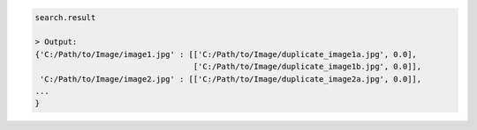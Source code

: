 .. code-block:: python

   search.result

   > Output:
   {'C:/Path/to/Image/image1.jpg' : [['C:/Path/to/Image/duplicate_image1a.jpg', 0.0], 
                                     ['C:/Path/to/Image/duplicate_image1b.jpg', 0.0]],
    'C:/Path/to/Image/image2.jpg' : [['C:/Path/to/Image/duplicate_image2a.jpg', 0.0]],
   ...
   }